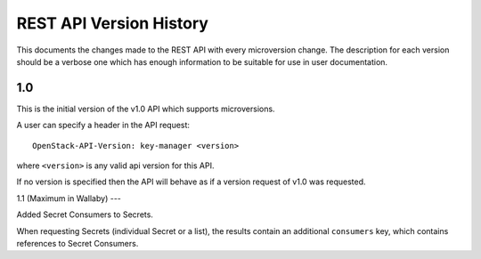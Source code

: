 REST API Version History
========================

This documents the changes made to the REST API with every
microversion change. The description for each version should be a
verbose one which has enough information to be suitable for use in
user documentation.

1.0
---

This is the initial version of the v1.0 API which supports
microversions.

A user can specify a header in the API request::

  OpenStack-API-Version: key-manager <version>

where ``<version>`` is any valid api version for this API.

If no version is specified then the API will behave as if a version
request of v1.0 was requested.

1.1 (Maximum in Wallaby)
---

Added Secret Consumers to Secrets.

When requesting Secrets (individual Secret or a list), the results contain an
additional ``consumers`` key, which contains references to Secret Consumers.
